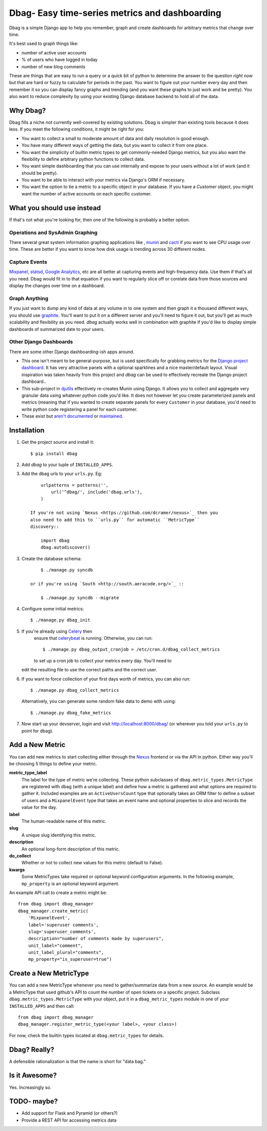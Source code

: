 Dbag- Easy time-series metrics and dashboarding 
===============================================

Dbag is a simple Django app to help you remember, graph and create dashboards
for arbitrary metrics that change over time. 

It's best used to graph things like: 

* number of active user accounts
* % of users who have logged in today
* number of new blog comments
  
These are things that are easy to run a query or a quick bit of python to
determine the answer to the question *right now* but that are hard or fuzzy to
calculate for periods in the past. You want to figure out your number every day
and then remember it so you can display fancy graphs and trending (and you want
these graphs to just work and be pretty). You also want to reduce complexity by
using your existing Django database backend to hold all of the data.

Why Dbag?
---------

Dbag fills a niche not currently well-covered by existing solutions. Dbag is
simpler than existing tools because it does less. If you meet the following 
conditions, it might be right for you:

* You want to collect a small to moderate amount of data and daily resolution
  is good enough.
* You have many different ways of getting the data, but you want to collect it
  from one place.
* You want the simplicity of builtin metric types to get commonly-needed Django
  metrics, but you also want the flexibility to define arbitrary python
  functions to collect data.
* You want simple dashboarding that you can use internally and expose to your
  users without a lot of work (and it should be pretty).
* You want to be able to interact with your metrics via Django's ORM if necessary.
* You want the option to tie a metric to a specific object in your database. If
  you have a `Customer` object, you might want the number of active accounts on
  each specific customer.

What you should use instead
---------------------------

If that's not what you're looking for, then one of the following is probably a
better option.

Operations and SysAdmin Graphing
~~~~~~~~~~~~~~~~~~~~~~~~~~~~~~~~

There several great system information graphing applications like
, `munin <http://munin-monitoring.org/>`_
and `cacti <http://www.cacti.net/>`_ if you want to see CPU usage over time.
These are better if you want to know how disk usage is trending across 30
different nodes.

Capture Events
~~~~~~~~~~~~~~

`Mixpanel <http://mixpanel.com/>`_, `statsd <https://github.com/etsy/statsd>`_,
`Google Analytics <http://www.google.com/analytics/>`_, etc are all better at
capturing events and high-frequency data. Use them if that's all you need. Dbag
would fit in to that equation if you want to regularly slice off or corelate
data from those sources and display the changes over time on a dashboard.

Graph Anything
~~~~~~~~~~~~~~

If you just want to dump any kind of data at any volume in to one system and
then graph it a thousand different ways, you should use
`graphite <http://graphite.wikidot.com/>`_. You'll want to put it on a different
server and you'll need to figure it out, but you'll get as much scalability and
flexibility as you need. `dbag` actually works well in combination with
graphite if you'd like to display simple dashboards of summarized date to your
users.

Other Django Dashboards
~~~~~~~~~~~~~~~~~~~~~~~

There are some other Django dashboarding-ish apps around.

* This one isn't meant to be general-purpose, but is used specifically for
  grabbing metrics for the `Django project
  dashboard <https://github.com/jacobian/django-dev-dashboard>`_. It has very
  attractive panels with a optional sparklines and a nice master/default
  layout. Visual inspiration was taken heavily from this project and `dbag` can
  be used to effectively recreate the Django project dashboard..
* This sub-project in
  `djutils <http://charlesleifer.com/docs/djutils/django-utils/dashboard/panels.html>`_
  effectively re-creates Munin using Django. It allows you to collect and
  aggregate very granular data using whatever python code you'd like. It does
  not however let you create parameterized panels and metrics (meaning that if
  you wanted to create separate panels for every ``Customer`` in your database,
  you'd need to write python code registering a panel for each customer.
* These exist but `aren't <http://code.google.com/p/django-dashboard/>`_
  `documented <https://github.com/stefanw/django-dashboard>`_ or
  `maintained <https://github.com/ojii/django-dashboard>`_.

Installation
------------

1. Get the project source and install it::

    $ pip install dbag

2. Add `dbag` to your tuple of ``INSTALLED_APPS``.
3. Add the dbag urls to your ``urls.py``. Eg::

        urlpatterns = patterns('',
            url('^dbag/', include('dbag.urls'),
        )

    If you're not using `Nexus <https://github.com/dcramer/nexus>`_ then you
    also need to add this to ``urls.py`` for automatic ``MetricType``
    discovery::

        import dbag
        dbag.autodiscover()

3. Create the database schema::
  

        $ ./manage.py syncdb

    or if you're using `South <http://south.aeracode.org/>`_ ::
    
        $ ./manage.py syncdb --migrate

4. Configure some initial metrics::

    $ ./manage.py dbag_init

5. If you're already using `Celery <http://celeryproject.org/>`_ then
    ensure that
    `celerybeat <http://celery.readthedocs.org/en/latest/userguide/periodic-tasks.html#starting-celerybeat>`_
    is running. Otherwise, you can run:: 
    
        $ ./manage.py dbag_output_cronjob > /etc/cron.d/dbag_collect_metrics 
    
    to set up a cron job to collect your metrics every day. You'll need to
   edit the resulting file to use the correct paths and the correct user. 

6. If you want to force collection of your first days worth of metrics, you can also run::

       $ ./manage.py dbag_collect_metrics

   Alternatively, you can generate some random fake data to demo with using::

       $ ./manage.py dbag_fake_metrics

7. Now start up your devserver, login and visit 
   `http://localhost:8000/dbag/ <http://localhost:8000/dbag/>`_
   (or wherever you told your ``urls.py`` to point for dbag).

Add a New Metric
----------------

You can add new metrics to start collecting either through the `Nexus
<https://github.com/dcramer/nexus>`_ frontend or via the API in python. Either
way you'll be choosing 5 things to define your metric.

**metric_type_label** 
    The label for the type of metric we're collecting. These python subclasses
    of ``dbag.metric_types.MetricType`` are registered with dbag (with a unique
    label) and define how a metric is gathered and what options are required to
    gather it. Included examples are an ``ActiveUsersCount`` type that optionally
    takes an ORM filter to define a subset of users and a ``MixpanelEvent`` type
    that takes an event name and optional properties to slice and records the
    value for the day.

**label** 
    The human-readable name of this metric.

**slug** 
    A unique slug identifying this metric.

**description** 
    An optional long-form description of this metric.

**do_collect** 
    Whether or not to collect new values for this metric (default to False).

**kwargs** 
    Some MetricTypes take required or optional keyword configuration arguments.
    In the following example, ``mp_property`` is an optional keyword argument.


An example API call to create a metric might be::

    from dbag import dbag_manager
    dbag_manager.create_metric(
        'MixpanelEvent', 
        label='superuser comments', 
        slug='superuser_comments', 
        description="number of comments made by superusers", 
        unit_label="comment",
        unit_label_plural="comments",
        mp_property="is_superuser=true")


Create a New MetricType
-----------------------

You can add a new MetricType whenever you need to gather/summarize data from a
new source. An example would be a MetricType that used github's API to count
the number of open tickets on a specific project. Subclass
``dbag.metric_types.MetricType`` with your object, put it in a
``dbag_metric_types`` module in one of your ``INSTALLED_APPS`` and then call::

    from dbag import dbag_manager
    dbag_manager.register_metric_type(<your label>, <your class>)

For now, check the builtin types located at ``dbag.metric_types`` for details.

Dbag? Really?
-------------

A defensible rationalization is that the name is short for "data bag."

Is it Awesome?
--------------

Yes. Increasingly so.

TODO- maybe?
------------

* Add support for Flask and Pyramid (or others?)
* Provide a REST API for accessing metrics data
